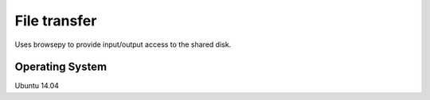 File transfer 
==============

Uses browsepy to provide input/output access to the shared disk.

Operating System
----------------
Ubuntu 14.04
